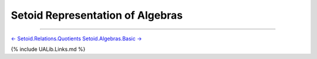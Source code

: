 Setoid Representation of Algebras
~~~~~~~~~~~~~~~~~~~~~~~~~~~~~~~~~

.. raw:: latex

   \begin{code}

   {-# OPTIONS --without-K --exact-split --safe #-}

   module Setoid.Algebras where

   open import Setoid.Algebras.Basic
   open import Setoid.Algebras.Products
   open import Setoid.Algebras.Congruences

   \end{code}

--------------

`← Setoid.Relations.Quotients <Setoid.Relations.Quotients.html>`__
`Setoid.Algebras.Basic → <Setoid.Algebras.Basic.html>`__

{% include UALib.Links.md %}
